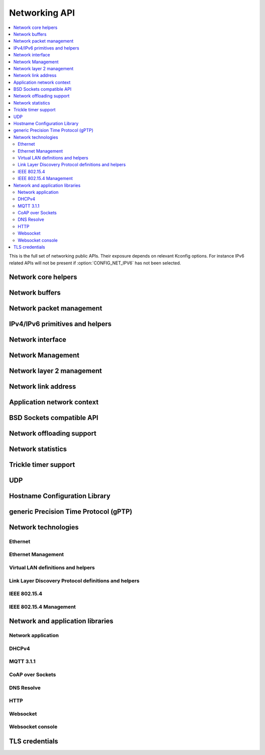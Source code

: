 .. _networking_api:

Networking API
##############

.. contents::
   :depth: 2
   :local:
   :backlinks: top

This is the full set of networking public APIs. Their exposure
depends on relevant Kconfig options. For instance IPv6 related
APIs will not be present if :option:`CONFIG_NET_IPV6` has not
been selected.

.. comment
   not documenting
   .. doxygengroup:: networking
   .. doxygengroup:: arp

Network core helpers
********************

.. doxygengroup:: net_core
   :project: Zephyr

Network buffers
***************

.. doxygengroup:: net_buf
   :project: Zephyr

Network packet management
*************************

.. doxygengroup:: net_pkt
   :project: Zephyr

IPv4/IPv6 primitives and helpers
********************************

.. doxygengroup:: ip_4_6
   :project: Zephyr

Network interface
*****************

.. doxygengroup:: net_if
   :project: Zephyr

Network Management
******************

.. doxygengroup:: net_mgmt
   :project: Zephyr

Network layer 2 management
**************************

.. doxygengroup:: net_l2
   :project: Zephyr

Network link address
********************

.. doxygengroup:: net_linkaddr
   :project: Zephyr

Application network context
***************************

.. doxygengroup:: net_context
   :project: Zephyr

BSD Sockets compatible API
**************************

.. doxygengroup:: bsd_sockets
   :project: Zephyr

Network offloading support
**************************

.. doxygengroup:: net_offload
   :project: Zephyr

Network statistics
******************

.. doxygengroup:: net_stats
   :project: Zephyr

Trickle timer support
*********************

.. doxygengroup:: trickle
   :project: Zephyr

UDP
***

.. doxygengroup:: udp
   :project: Zephyr

Hostname Configuration Library
******************************

.. doxygengroup:: net_hostname
   :project: Zephyr

generic Precision Time Protocol (gPTP)
**************************************

.. doxygengroup:: gptp
   :project: Zephyr

Network technologies
********************

Ethernet
========

.. doxygengroup:: ethernet
   :project: Zephyr

Ethernet Management
===================

.. doxygengroup:: ethernet_mgmt
   :project: Zephyr

Virtual LAN definitions and helpers
===================================

.. doxygengroup:: vlan
   :project: Zephyr

Link Layer Discovery Protocol definitions and helpers
=====================================================

.. doxygengroup:: lldp
   :project: Zephyr

IEEE 802.15.4
=============

.. doxygengroup:: ieee802154
   :project: Zephyr

IEEE 802.15.4 Management
========================

.. doxygengroup:: ieee802154_mgmt
   :project: Zephyr

Network and application libraries
*********************************

Network application
===================

.. doxygengroup:: net_app
   :project: Zephyr

DHCPv4
======

.. doxygengroup:: dhcpv4
   :project: Zephyr

MQTT 3.1.1
==========

.. doxygengroup:: mqtt
   :project: Zephyr

CoAP over Sockets
=================

.. doxygengroup:: coap_sock
   :project: Zephyr

DNS Resolve
===========

.. doxygengroup:: dns_resolve
   :project: Zephyr

HTTP
====

.. doxygengroup:: http
   :project: Zephyr

Websocket
=========

.. doxygengroup:: websocket
   :project: Zephyr

Websocket console
=================

.. doxygengroup:: websocket_console
   :project: Zephyr

TLS credentials
***************

.. doxygengroup:: tls_credentials
   :project: Zephyr
